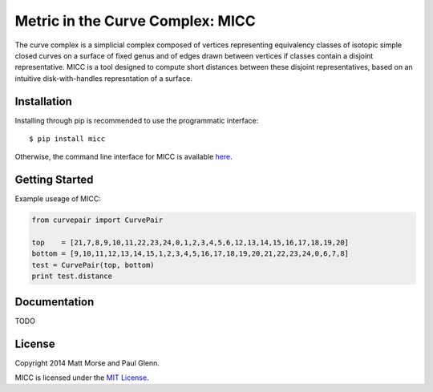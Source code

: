 Metric in the Curve Complex: MICC
=================================
.. image:: https://travis-ci.org/MICC/MICC.svg?branch=master
    :target: https://travis-ci.org/MICC/MICC

The curve complex is a simplicial complex composed of vertices representing equivalency classes of isotopic 
simple closed curves on a surface of fixed genus and of edges drawn between vertices if classes contain a disjoint 
representative. MICC is a tool designed to compute short distances between these disjoint representatives, based 
on an intuitive disk-with-handles represntation of a surface.

Installation
------------
Installing through pip is recommended to use the programmatic interface:
::

    $ pip install micc

Otherwise, the command line interface for MICC is available `here <http://micc.github.io/>`_.

Getting Started
---------------
Example useage of MICC:

.. code-block:: python

    from curvepair import CurvePair

    top    = [21,7,8,9,10,11,22,23,24,0,1,2,3,4,5,6,12,13,14,15,16,17,18,19,20]
    bottom = [9,10,11,12,13,14,15,1,2,3,4,5,16,17,18,19,20,21,22,23,24,0,6,7,8]
    test = CurvePair(top, bottom)
    print test.distance

Documentation
-------------
TODO

License
-------
Copyright 2014 Matt Morse and Paul Glenn.

MICC is licensed under the `MIT License <https://github.com/MICC/MICC/blob/master/LICENSE>`_.